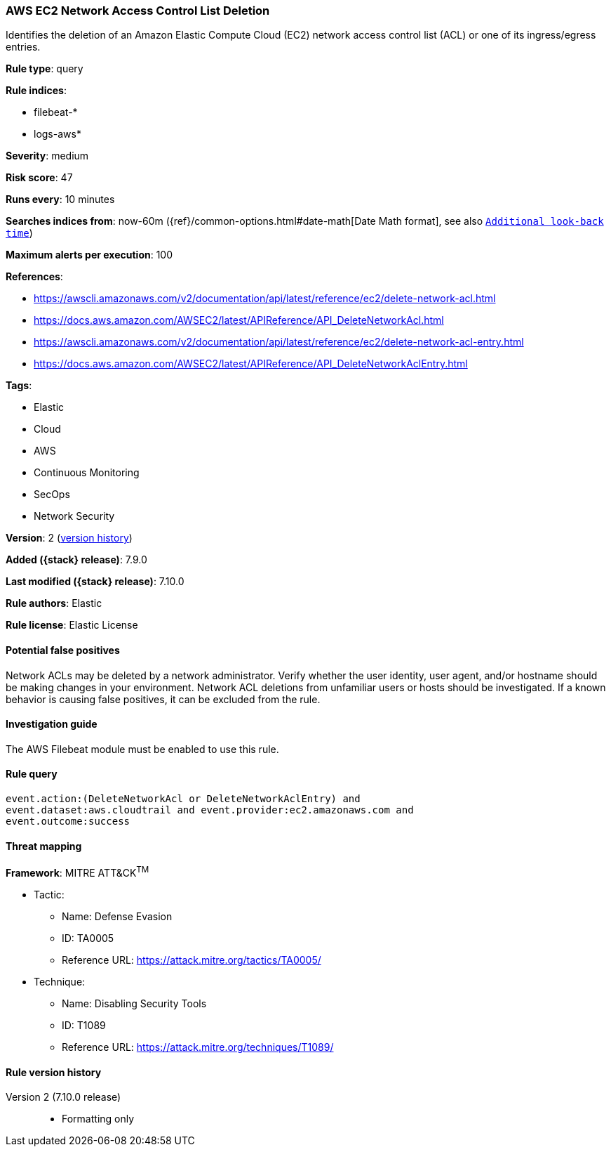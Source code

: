 [[aws-ec2-network-access-control-list-deletion]]
=== AWS EC2 Network Access Control List Deletion

Identifies the deletion of an Amazon Elastic Compute Cloud (EC2) network access
control list (ACL) or one of its ingress/egress entries.

*Rule type*: query

*Rule indices*:

* filebeat-*
* logs-aws*

*Severity*: medium

*Risk score*: 47

*Runs every*: 10 minutes

*Searches indices from*: now-60m ({ref}/common-options.html#date-math[Date Math format], see also <<rule-schedule, `Additional look-back time`>>)

*Maximum alerts per execution*: 100

*References*:

* https://awscli.amazonaws.com/v2/documentation/api/latest/reference/ec2/delete-network-acl.html
* https://docs.aws.amazon.com/AWSEC2/latest/APIReference/API_DeleteNetworkAcl.html
* https://awscli.amazonaws.com/v2/documentation/api/latest/reference/ec2/delete-network-acl-entry.html
* https://docs.aws.amazon.com/AWSEC2/latest/APIReference/API_DeleteNetworkAclEntry.html

*Tags*:

* Elastic
* Cloud
* AWS
* Continuous Monitoring
* SecOps
* Network Security

*Version*: 2 (<<aws-ec2-network-access-control-list-deletion-history, version history>>)

*Added ({stack} release)*: 7.9.0

*Last modified ({stack} release)*: 7.10.0

*Rule authors*: Elastic

*Rule license*: Elastic License

==== Potential false positives

Network ACLs may be deleted by a network administrator. Verify whether the user
identity, user agent, and/or hostname should be making changes in your
environment. Network ACL deletions from unfamiliar users or hosts should be
investigated. If a known behavior is causing false positives, it can be
excluded from the rule.

==== Investigation guide

The AWS Filebeat module must be enabled to use this rule.

==== Rule query


[source,js]
----------------------------------
event.action:(DeleteNetworkAcl or DeleteNetworkAclEntry) and
event.dataset:aws.cloudtrail and event.provider:ec2.amazonaws.com and
event.outcome:success
----------------------------------

==== Threat mapping

*Framework*: MITRE ATT&CK^TM^

* Tactic:
** Name: Defense Evasion
** ID: TA0005
** Reference URL: https://attack.mitre.org/tactics/TA0005/
* Technique:
** Name: Disabling Security Tools
** ID: T1089
** Reference URL: https://attack.mitre.org/techniques/T1089/

[[aws-ec2-network-access-control-list-deletion-history]]
==== Rule version history

Version 2 (7.10.0 release)::
* Formatting only

